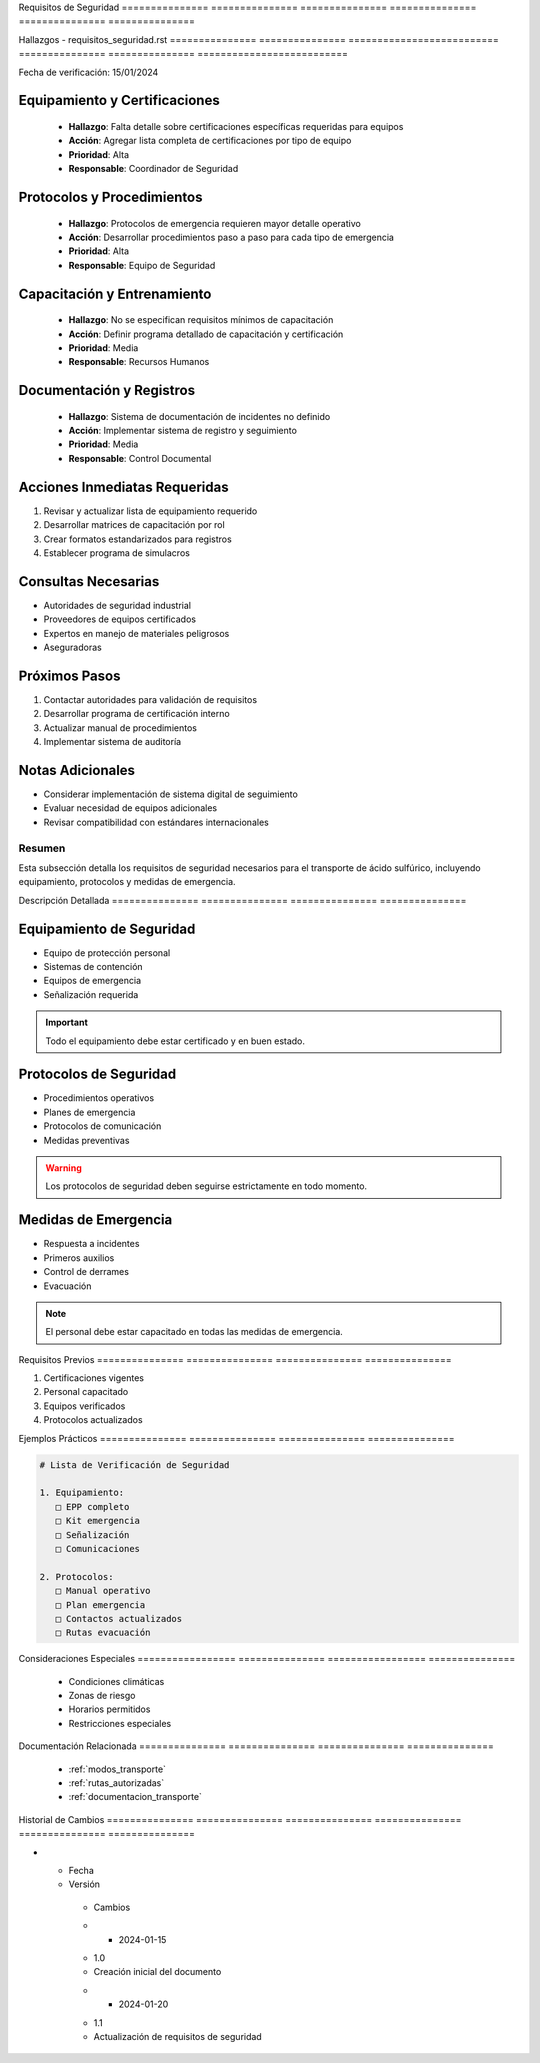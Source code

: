 .. _requisitos_seguridad:


Requisitos      de              Seguridad      
=============== =============== ===============
=============== =============== ===============

.. meta::
   :description: Requisitos de seguridad para el transporte de ácido sulfúrico entre México y Guatemala
   :keywords: seguridad, transporte, protección, equipamiento, emergencias

Hallazgos       -               requisitos_seguridad.rst  
=============== =============== ==========================
=============== =============== ==========================

Fecha de verificación: 15/01/2024

Equipamiento y Certificaciones
------------------------------

  * **Hallazgo**: Falta detalle sobre certificaciones específicas requeridas para equipos



  * **Acción**: Agregar lista completa de certificaciones por tipo de equipo



  * **Prioridad**: Alta



  * **Responsable**: Coordinador de Seguridad



Protocolos y Procedimientos
---------------------------

  * **Hallazgo**: Protocolos de emergencia requieren mayor detalle operativo



  * **Acción**: Desarrollar procedimientos paso a paso para cada tipo de emergencia



  * **Prioridad**: Alta



  * **Responsable**: Equipo de Seguridad



Capacitación y Entrenamiento
----------------------------

  * **Hallazgo**: No se especifican requisitos mínimos de capacitación



  * **Acción**: Definir programa detallado de capacitación y certificación



  * **Prioridad**: Media



  * **Responsable**: Recursos Humanos



Documentación y Registros
-------------------------

  * **Hallazgo**: Sistema de documentación de incidentes no definido



  * **Acción**: Implementar sistema de registro y seguimiento



  * **Prioridad**: Media



  * **Responsable**: Control Documental



Acciones Inmediatas Requeridas
------------------------------
1. Revisar y actualizar lista de equipamiento requerido
2. Desarrollar matrices de capacitación por rol
3. Crear formatos estandarizados para registros
4. Establecer programa de simulacros

Consultas Necesarias
--------------------

* Autoridades de seguridad industrial



* Proveedores de equipos certificados



* Expertos en manejo de materiales peligrosos



* Aseguradoras



Próximos Pasos
--------------
1. Contactar autoridades para validación de requisitos
2. Desarrollar programa de certificación interno
3. Actualizar manual de procedimientos
4. Implementar sistema de auditoría

Notas Adicionales
-----------------

* Considerar implementación de sistema digital de seguimiento



* Evaluar necesidad de equipos adicionales



* Revisar compatibilidad con estándares internacionales



Resumen        
===============

Esta subsección detalla los requisitos de seguridad necesarios para el transporte de ácido sulfúrico, incluyendo equipamiento, protocolos y medidas de emergencia.

Descripción     Detallada      
=============== ===============
=============== ===============

Equipamiento de Seguridad
-------------------------


* Equipo de protección personal



* Sistemas de contención



* Equipos de emergencia



* Señalización requerida



.. important::
   Todo el equipamiento debe estar certificado y en buen estado.

Protocolos de Seguridad
-----------------------


* Procedimientos operativos



* Planes de emergencia



* Protocolos de comunicación



* Medidas preventivas



.. warning::
   Los protocolos de seguridad deben seguirse estrictamente en todo momento.

Medidas de Emergencia
---------------------


* Respuesta a incidentes



* Primeros auxilios



* Control de derrames



* Evacuación



.. note::
   El personal debe estar capacitado en todas las medidas de emergencia.

Requisitos      Previos        
=============== ===============
=============== ===============

1. Certificaciones vigentes
2. Personal capacitado
3. Equipos verificados
4. Protocolos actualizados

Ejemplos        Prácticos      
=============== ===============
=============== ===============

.. code-block:: text

   # Lista de Verificación de Seguridad

   1. Equipamiento:
      □ EPP completo
      □ Kit emergencia
      □ Señalización
      □ Comunicaciones

   2. Protocolos:
      □ Manual operativo
      □ Plan emergencia
      □ Contactos actualizados
      □ Rutas evacuación

Consideraciones   Especiales     
================= ===============
================= ===============

  * Condiciones climáticas
  * Zonas de riesgo
  * Horarios permitidos
  * Restricciones especiales

Documentación   Relacionada    
=============== ===============
=============== ===============

  * :ref:`modos_transporte`
  * :ref:`rutas_autorizadas`
  * :ref:`documentacion_transporte`

Historial       de              Cambios        
=============== =============== ===============
=============== =============== ===============

.. list-table::
   :header-rows: 1
   :widths: 15 15 70


   * - Column 1
   * - Data 1
     - Data 2
     - Data 3

     - Column 2
     - Column 3





* - Fecha




  - Versión
   - Cambios
   * - 2024-01-15
   - 1.0
   - Creación inicial del documento
   * - 2024-01-20
   - 1.1
   - Actualización de requisitos de seguridad